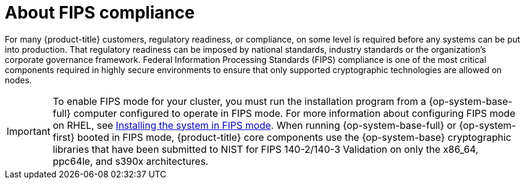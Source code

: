// Module included in the following assemblies:
//
// * installing/installing_with_agent_bases_installer/preparing-to-install-with-agent-based-installer.adoc


:_mod-docs-content-type: CONCEPT
[id="agent-installer-fips-compliance_{context}"]
= About FIPS compliance

For many {product-title} customers, regulatory readiness, or compliance, on some level is required before any systems can be put into production. That regulatory readiness can be imposed by national standards, industry standards or the organization's corporate governance framework.
Federal Information Processing Standards (FIPS) compliance is one of the most critical components required in highly secure environments to ensure that only supported cryptographic technologies are allowed on nodes.

[IMPORTANT]
====
To enable FIPS mode for your cluster, you must run the installation program from a {op-system-base-full} computer configured to operate in FIPS mode. For more information about configuring FIPS mode on RHEL, see link:https://access.redhat.com/documentation/en-us/red_hat_enterprise_linux/9/html/security_hardening/assembly_installing-the-system-in-fips-mode_security-hardening[Installing the system in FIPS mode]. When running {op-system-base-full} or {op-system-first} booted in FIPS mode, {product-title} core components use the {op-system-base} cryptographic libraries that have been submitted to NIST for FIPS 140-2/140-3 Validation on only the x86_64, ppc64le, and s390x architectures.
====
